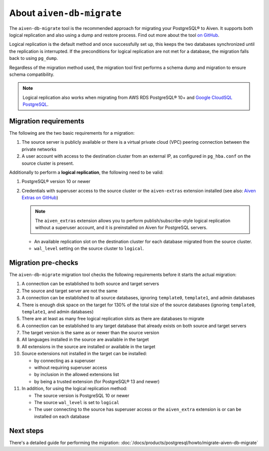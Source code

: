 About ``aiven-db-migrate``
==========================

The ``aiven-db-migrate`` tool is the recommended approach for migrating your PostgreSQL® to Aiven. It supports both logical replication and also using a dump and restore process. Find out more about the tool `on GitHub <https://github.com/aiven/aiven-db-migrate>`_.

Logical replication is the default method and once successfully set up, this keeps the two databases synchronized until the replication is interrupted. If the preconditions for logical replication are not met for a database, the migration falls back to using ``pg_dump``.

Regardless of the migration method used, the migration tool first performs a schema dump and migration to ensure schema compatibility.

.. Note::
    Logical replication also works when migrating from AWS RDS PostgreSQL® 10+ and `Google CloudSQL PostgreSQL <https://cloud.google.com/sql/docs/release-notes#August_30_2021>`_.

.. _aiven-db-migrate-migration-requirements:

Migration requirements
''''''''''''''''''''''

The following are the two basic requirements for a migration:

#. The source server is publicly available or there is a virtual private cloud (VPC) peering connection between the private networks
#. A user account with access to the destination cluster from an external IP, as configured in ``pg_hba.conf`` on the source cluster is present.

Additionally to perform a **logical replication**, the following need to be valid:

#. PostgreSQL® version 10 or newer
#. Credentials with superuser access to the source cluster or the ``aiven-extras`` extension installed (see also: `Aiven Extras on GitHub <https://github.com/aiven/aiven-extras>`_)

   .. Note::
      The ``aiven_extras``  extension allows you to perform publish/subscribe-style logical replication without a superuser account, and it is preinstalled on Aiven for PostgreSQL servers.

   * An available replication slot on the destination cluster for each database migrated from the source cluster.
   * ``wal_level`` setting on the source cluster to ``logical``.

Migration pre-checks
''''''''''''''''''''

The ``aiven-db-migrate`` migration tool checks the following requirements before it starts the actual migration:

1. A connection can be established to both source and target servers
2. The source and target server are not the same
3. A connection can be established to all source databases, ignoring ``template0``, ``template1``, and admin databases
4. There is enough disk space on the target for 130% of the total size of the source databases (ignoring ``template0``, ``template1``, and admin databases)
5. There are at least as many free logical replication slots as there are databases to migrate
6. A connection can be established to any target database that already exists on both source and target servers
7. The target version is the same as or newer than the source version
8. All languages installed in the source are available in the target
9. All extensions in the source are installed or available in the target
10. Source extensions not installed in the target can be installed:

    - by connecting as a superuser
    - without requiring superuser access
    - by inclusion in the allowed extensions list
    - by being a trusted extension (for PostgreSQL® 13 and newer)

11. In addition, for using the logical replication method:

    - The source version is PostgreSQL 10 or newer
    - The source ``wal_level`` is set to ``logical``
    - The user connecting to the source has superuser access or the ``aiven_extra`` extension is or can be installed on each database

Next steps
''''''''''

There's a detailed guide for performing the migration: :doc:`/docs/products/postgresql/howto/migrate-aiven-db-migrate`
